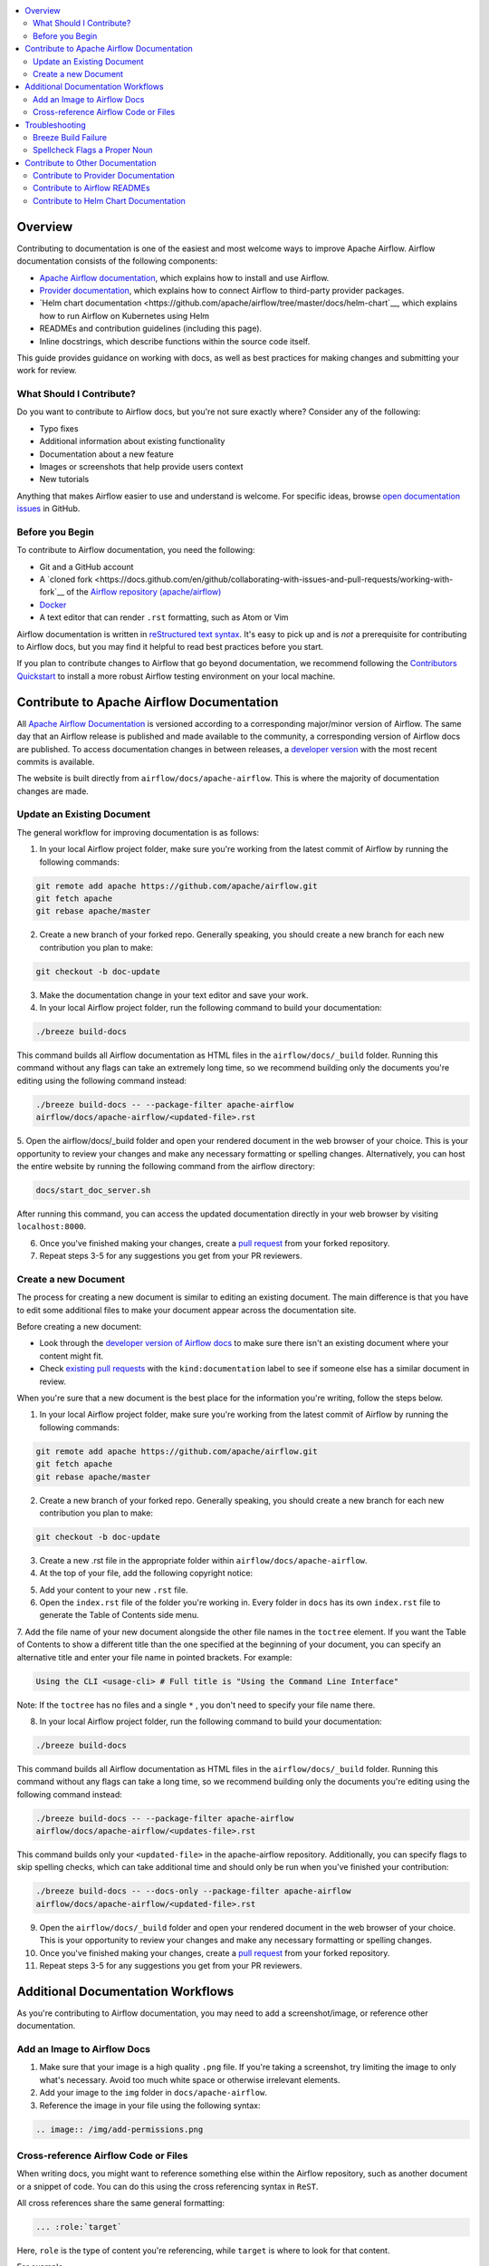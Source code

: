 .. Licensed to the Apache Software Foundation (ASF) under one
    or more contributor license agreements.  See the NOTICE file
    distributed with this work for additional information
    regarding copyright ownership.  The ASF licenses this file
    to you under the Apache License, Version 2.0 (the
    "License"); you may not use this file except in compliance
    with the License.  You may obtain a copy of the License at

 ..   http://www.apache.org/licenses/LICENSE-2.0

 .. Unless required by applicable law or agreed to in writing,
    software distributed under the License is distributed on an
    "AS IS" BASIS, WITHOUT WARRANTIES OR CONDITIONS OF ANY
    KIND, either express or implied.  See the License for the
    specific language governing permissions and limitations
    under the License.

.. contents:: :local:

Overview
========

Contributing to documentation is one of the easiest and most welcome ways to improve Apache Airflow. Airflow documentation consists of the following components:

- `Apache Airflow documentation <https://airflow.apache.org/docs/apache-airflow/stable/index.html>`__, which explains how to install and use Airflow.
- `Provider documentation <https://airflow.apache.org/docs/apache-airflow-providers/index.html>`__, which explains how to connect Airflow to third-party provider packages.
- `Helm chart documentation <https://github.com/apache/airflow/tree/master/docs/helm-chart`__, which explains how to run Airflow on Kubernetes using Helm
- READMEs and contribution guidelines (including this page).
- Inline docstrings, which describe functions within the source code itself.

This guide provides guidance on working with docs, as well as best practices for making changes and submitting your work for review.

What Should I Contribute?
----------------------
Do you want to contribute to Airflow docs, but you're not sure exactly where? Consider any of the following:

- Typo fixes
- Additional information about existing functionality
- Documentation about a new feature
- Images or screenshots that help provide users context
- New tutorials

Anything that makes Airflow easier to use and understand is welcome. For specific ideas, browse `open documentation issues <https://github.com/apache/airflow/issues?q=is%3Aopen+is%3Aissue+label%3Akind%3Adocumentation>`_ in GitHub.

Before you Begin
-----------------
To contribute to Airflow documentation, you need the following:

- Git and a GitHub account
- A `cloned fork <https://docs.github.com/en/github/collaborating-with-issues-and-pull-requests/working-with-fork`__ of the `Airflow repository (apache/airflow) <https://github.com/apache/airflow>`__
- `Docker <https://www.docker.com/get-started>`__
- A text editor that can render ``.rst`` formatting, such as Atom or Vim

Airflow documentation is written in `reStructured text syntax <https://thomas-cokelaer.info/tutorials/sphinx/rest_syntax.html>`__. It's easy to pick up and is *not* a prerequisite for contributing to Airflow docs, but you may find it helpful to read best practices before you start.

If you plan to contribute changes to Airflow that go beyond documentation, we recommend following the `Contributors Quickstart <https://github.com/apache/airflow/blob/master/CONTRIBUTORS_QUICK_START.rst>`__ to install a more robust Airflow testing environment on your local machine.

Contribute to Apache Airflow Documentation
==========================================
All `Apache Airflow Documentation <https://airflow.apache.org/docs/apache-airflow/stable/index.html>`__ is versioned according to a corresponding major/minor version of Airflow. The same day that an Airflow release is published and made available to the community, a corresponding version of Airflow docs are published.
To access documentation changes in between releases, a `developer version <http://apache-airflow-docs.s3-website.eu-central-1.amazonaws.com/>`__ with the most recent commits is available.

The website is built directly from ``airflow/docs/apache-airflow``. This is where the majority of documentation changes are made.

Update an Existing Document
---------------------------
The general workflow for improving documentation is as follows:

1. In your local Airflow project folder, make sure you're working from the latest commit of Airflow by running the following commands:

.. code-block:: bash

   git remote add apache https://github.com/apache/airflow.git
   git fetch apache
   git rebase apache/master

2. Create a new branch of your forked repo. Generally speaking, you should create a new branch for each new contribution you plan to make:

.. code-block:: bash

    git checkout -b doc-update

3. Make the documentation change in your text editor and save your work.
4. In your local Airflow project folder, run the following command to build your documentation:

.. code-block:: bash

    ./breeze build-docs

This command builds all Airflow documentation as HTML files in the ``airflow/docs/_build`` folder. Running this command without any flags can take an extremely long time, so we recommend building only the documents you're editing using the following command instead:

.. code-block:: bash

    ./breeze build-docs -- --package-filter apache-airflow
    airflow/docs/apache-airflow/<updated-file>.rst

5. Open the airflow/docs/_build folder and open your rendered document in the web browser of your choice. This is your opportunity to review your changes and make any necessary formatting or spelling changes.
Alternatively, you can host the entire website by running the following command from the airflow directory:

.. code-block:: bash

    docs/start_doc_server.sh

After running this command, you can access the updated documentation directly in your web browser by visiting ``localhost:8000``.

6. Once you've finished making your changes, create a `pull request <https://docs.github.com/en/github/collaborating-with-issues-and-pull-requests/creating-a-pull-request-from-a-fork>`__ from your forked repository.
7. Repeat steps 3-5 for any suggestions you get from your PR reviewers.


Create a new Document
---------------------
The process for creating a new document is similar to editing an existing document. The main difference is that you have to edit some additional files to make your document appear across the documentation site.

Before creating a new document:

- Look through the `developer version of Airflow docs <http://apache-airflow-docs.s3-website.eu-central-1.amazonaws.com/>`__ to make sure there isn't an existing document where your content might fit.
- Check `existing pull requests <https://github.com/apache/airflow/pulls?q=is%3Aopen+is%3Apr+label%3Akind%3Adocumentation>`__ with the ``kind:documentation`` label to see if someone else has a similar document in review.

When you're sure that a new document is the best place for the information you're writing, follow the steps below.

1. In your local Airflow project folder, make sure you're working from the latest commit of Airflow by running the following commands:

.. code-block:: bash

    git remote add apache https://github.com/apache/airflow.git
    git fetch apache
    git rebase apache/master

2. Create a new branch of your forked repo. Generally speaking, you should create a new branch for each new contribution you plan to make:

.. code-block:: bash

    git checkout -b doc-update

3. Create a new .rst file in the appropriate folder within ``airflow/docs/apache-airflow``.

4. At the top of your file, add the following copyright notice:

.. code-block:: yaml

.. Licensed to the Apache Software Foundation (ASF) under one
    or more contributor license agreements.  See the NOTICE file
    distributed with this work for additional information
    regarding copyright ownership.  The ASF licenses this file
    to you under the Apache License, Version 2.0 (the
    "License"); you may not use this file except in compliance
    with the License.  You may obtain a copy of the License at

 ..   http://www.apache.org/licenses/LICENSE-2.0

 .. Unless required by applicable law or agreed to in writing,
    software distributed under the License is distributed on an
    "AS IS" BASIS, WITHOUT WARRANTIES OR CONDITIONS OF ANY
    KIND, either express or implied.  See the License for the
    specific language governing permissions and limitations
    under the License.

5. Add your content to your new ``.rst`` file.
6. Open the ``index.rst`` file of the folder you're working in. Every folder in ``docs`` has its own ``index.rst`` file to generate the Table of Contents side menu.
7. Add the file name of your new document alongside the other file names in the ``toctree`` element.
If you want the Table of Contents to show a different title than the one specified at the beginning of your document, you can specify an alternative title and enter your file name in pointed brackets. For example:

.. code-block:: yaml

    Using the CLI <usage-cli> # Full title is "Using the Command Line Interface"

Note: If the ``toctree`` has no files and a single ``*`` , you don't need to specify your file name there.

8. In your local Airflow project folder, run the following command to build your documentation:

.. code-block:: bash

    ./breeze build-docs

This command builds all Airflow documentation as HTML files in the ``airflow/docs/_build`` folder. Running this command without any flags can take a long time, so we recommend building only the documents you're editing using the following command instead:

.. code-block:: bash

    ./breeze build-docs -- --package-filter apache-airflow
    airflow/docs/apache-airflow/<updates-file>.rst

This command builds only your ``<updated-file>`` in the apache-airflow repository. Additionally, you can specify flags to skip spelling checks, which can take additional time and should only be run when you've finished your contribution:

.. code-block:: bash

    ./breeze build-docs -- --docs-only --package-filter apache-airflow
    airflow/docs/apache-airflow/<updated-file>.rst

9. Open the ``airflow/docs/_build`` folder and open your rendered document in the web browser of your choice. This is your opportunity to review your changes and make any necessary formatting or spelling changes.
10. Once you've finished making your changes, create a `pull request <https://docs.github.com/en/github/collaborating-with-issues-and-pull-requests/creating-a-pull-request-from-a-fork>`__ from your forked repository.
11. Repeat steps 3-5 for any suggestions you get from your PR reviewers.

Additional Documentation Workflows
==================================

As you're contributing to Airflow documentation, you may need to add a screenshot/image, or reference other documentation.

Add an Image to Airflow Docs
----------------------------

1. Make sure that your image is a high quality ``.png`` file. If you're taking a screenshot, try limiting the image to only what's necessary. Avoid too much white space or otherwise irrelevant elements.
2. Add your image to the ``img`` folder in ``docs/apache-airflow``.
3. Reference the image in your file using the following syntax:

.. code-block:: bash

    .. image:: /img/add-permissions.png


Cross-reference Airflow Code or Files
-------------------------------------
When writing docs, you might want to reference something else within the Airflow repository, such as another document or a snippet of code.
You can do this using the cross referencing syntax in ``ReST``.

All cross references share the same general formatting:

.. code-block:: bash

    ... :role:`target`

Here, ``role`` is the type of content you're referencing, while ``target`` is where to look for that content.

For example:

.. code-block:: bash

    :class:`airflow.models.dag.DAG` - link to Pyton API reference documentation
    :doc:`/docs/operators` - link to other document

.. exampleinclude:: /../../airflow/providers/microsoft/azure/example_dags/example_adls_delete.py - code snippet
    :language: python
    :dedent: 0
    :start-after: [START howto_operator_adls_delete]
    :end-before: [END howto_operator_adls_delete]

If you want to link to a specific section of another document, use a ``ref`` role. First, specify a target hook above the doc section you want to reference:

.. code-block:: yaml

    .. _jinja-templating: - The target for our reference

    Jinja Templating
    ================

You can then use this target in any other Airflow document without needing to reference a filepath:

. code-block::

    You can use :ref:`Jinja templating <jinja-templating>` with
    :template-fields:`airflow.providers.google.cloud.transfers.gdrive_to_gcs.GoogleDriveToGCSOperator`
    parameters which allows you to dynamically determine values.

This should only be used when you need to reference a section within a long document. It should not be used to reference an entire document. For that, you can use a standard ``doc`` role.

For more information on using roles, read `Sphinx documentation <https://www.sphinx-doc.org/en/master/usage/restructuredtext/roles.html>`__.

Troubleshooting
===============

Breeze Build Failure
--------------------
The build timeout for  ``./breeze build-docs`` is fixed at 4 minutes, as seen in `docs_builder.py <https://github.com/apache/airflow/blob/2.0.0/docs/exts/docs_build/docs_builder.py#L40>`__.
If your build is timing out or otherwise failing, re-run the build.

If the timeout persists, try building one document or directory at a time using the ``--package-filter`` flag.

If the build errors persist even after multiple attempts, reach out to someone in the ``#documentation`` channel on Slack.
There might be something going on behind the scenes that a community member can help you identify.

Spellcheck Flags a Proper Noun
------------------------------
If Breeze gets caught on words or proper nouns specific to Apache Airflow that are spelled correctly, you might need to add those words to `docs/spelling_wordlist.txt <https://github.com/apache/airflow/blob/master/docs/spelling_wordlist.txt>`__ and rebuild your document.

Contribute to Other Documentation
=================================

If you're interested in contributing to documentation outside of Airflow's core documentation suite, read the guidelines below.

Contribute to Provider Documentation
------------------------------------

Most provider package documentation is generated from inline documentation within the provider packages themselves.
For more information contributing to provider packages, read `Contributing to Provider Packages <https://github.com/apache/airflow/blob/master/contribute/CONTRIBUTE-PROVIDERS.rst>`__.

Contribute to Airflow READMEs
-----------------------------

If you want to contribute to GitHub-hosted documentation, such as a README file or other GitHub-hosted ``.rst file``, you can do so in the same fork you make other documentation changes in.
The best part is: You don't have to build them using Breeze! Simply make your changes and create a new PR. Once merged, your file will be immediately available to view on GitHub.

Contribute to Helm Chart Documentation
--------------------------------------

Currently, Airflow's Helm Chart documentation exists only on GitHub. To contribute, access the `Helm chart documentation repo <https://github.com/apache/airflow/tree/master/docs/helm-chart>`__ and follow the contribution guidelines.
